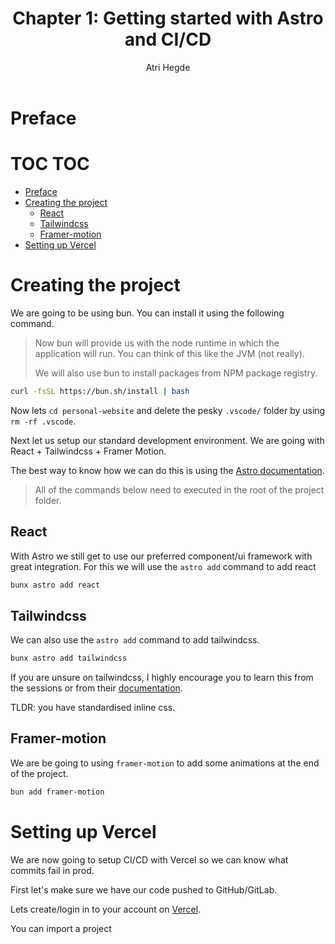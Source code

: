 #+title: Chapter 1: Getting started with Astro and CI/CD
#+author: Atri Hegde

* Preface

* TOC :TOC:
- [[#preface][Preface]]
- [[#creating-the-project][Creating the project]]
  - [[#react][React]]
  - [[#tailwindcss][Tailwindcss]]
  - [[#framer-motion][Framer-motion]]
- [[#setting-up-vercel][Setting up Vercel]]

* Creating the project

We are going to be using bun. You can install it using the following command.

#+begin_quote
Now bun will provide us with the node runtime in which the application will run. You can think of this like the JVM (not really).

We will also use bun to install packages from NPM package registry.
#+end_quote

#+begin_src bash
curl -fsSL https://bun.sh/install | bash
#+end_src

[[./tutorial-assets/create_project.png]]

Now lets =cd personal-website= and delete the pesky =.vscode/= folder by using =rm -rf .vscode=.

Next let us setup our standard development environment.
We are going with React + Tailwindcss + Framer Motion.

The best way to know how we can do this is using the [[https://docs.astro.build/en/getting-started/][Astro documentation]].

#+begin_quote
All of the commands below need to executed in the root of the project folder.
#+end_quote

** React

With Astro we still get to use our preferred component/ui framework with great integration. For this we will use the =astro add= command to add react

#+begin_src bash
bunx astro add react
#+end_src

** Tailwindcss

We can also use the =astro add= command to add tailwindcss.

#+begin_src bash
bunx astro add tailwindcss
#+end_src

If you are unsure on tailwindcss, I highly encourage you to learn this from the sessions or from their [[https://tailwindcss.com/docs/installation][documentation]].

TLDR: you have standardised inline css.

** Framer-motion

We are be going to using =framer-motion= to add some animations at the end of the project.

#+begin_src bash
bun add framer-motion
#+end_src

* Setting up Vercel

We are now going to setup CI/CD with Vercel so we can know what commits fail in prod.

First let's make sure we have our code pushed to GitHub/GitLab.

Lets create/login in to your account on [[https://vercel.com][Vercel]].

You can import a project
